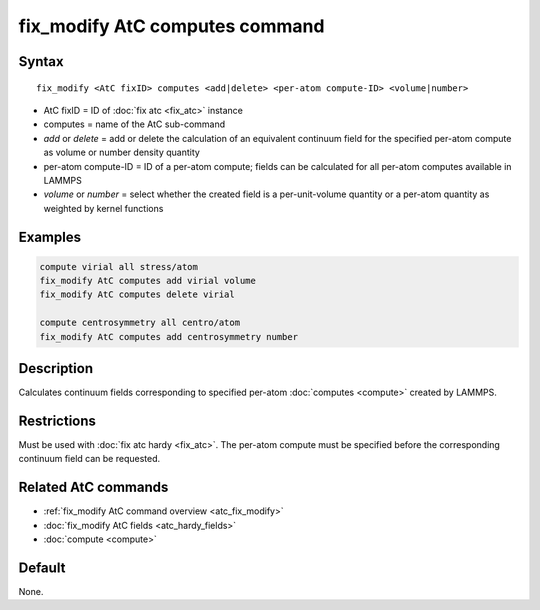 .. index:: fix_modify AtC computes

fix_modify AtC computes command
===============================

Syntax
""""""

.. parsed-literal::

   fix_modify <AtC fixID> computes <add|delete> <per-atom compute-ID> <volume|number>

* AtC fixID = ID of :doc:`fix atc <fix_atc>` instance
* computes = name of the AtC sub-command
* *add* or *delete* = add or delete the calculation of an equivalent continuum field for the specified per-atom compute as volume or number density quantity
* per-atom compute-ID = ID of a per-atom compute; fields can be calculated for all per-atom computes available in LAMMPS
* *volume* or *number* = select whether the created field is a per-unit-volume quantity or a per-atom quantity as weighted by kernel functions

Examples
""""""""

.. code-block:: LAMMPS

   compute virial all stress/atom
   fix_modify AtC computes add virial volume
   fix_modify AtC computes delete virial

   compute centrosymmetry all centro/atom
   fix_modify AtC computes add centrosymmetry number

Description
"""""""""""

Calculates continuum fields corresponding to specified per-atom
:doc:`computes <compute>` created by LAMMPS.

Restrictions
""""""""""""

Must be used with :doc:`fix atc hardy <fix_atc>`.  The per-atom compute
must be specified before the corresponding continuum field can be
requested.

Related AtC commands
""""""""""""""""""""

- :ref:`fix_modify AtC command overview <atc_fix_modify>`
- :doc:`fix_modify AtC fields <atc_hardy_fields>`
- :doc:`compute <compute>`

Default
"""""""

None.
